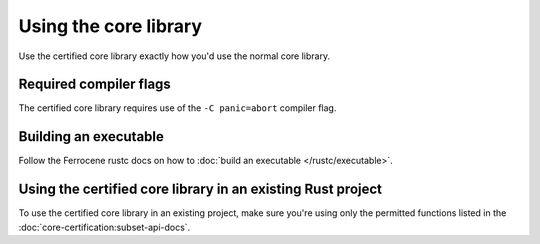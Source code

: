 .. SPDX-License-Identifier: MIT OR Apache-2.0
   SPDX-FileCopyrightText: The Ferrocene Developers

Using the core library
======================

Use the certified core library exactly how you'd use the normal core library.

Required compiler flags
-----------------------

The certified core library requires use of the ``-C panic=abort`` compiler flag.

Building an executable
----------------------

Follow the Ferrocene rustc docs on how to :doc:`build an executable </rustc/executable>`.

Using the certified core library in an existing Rust project
------------------------------------------------------------

To use the certified core library in an existing project, make sure you're using only the permitted functions listed
in the :doc:`core-certification:subset-api-docs`.
